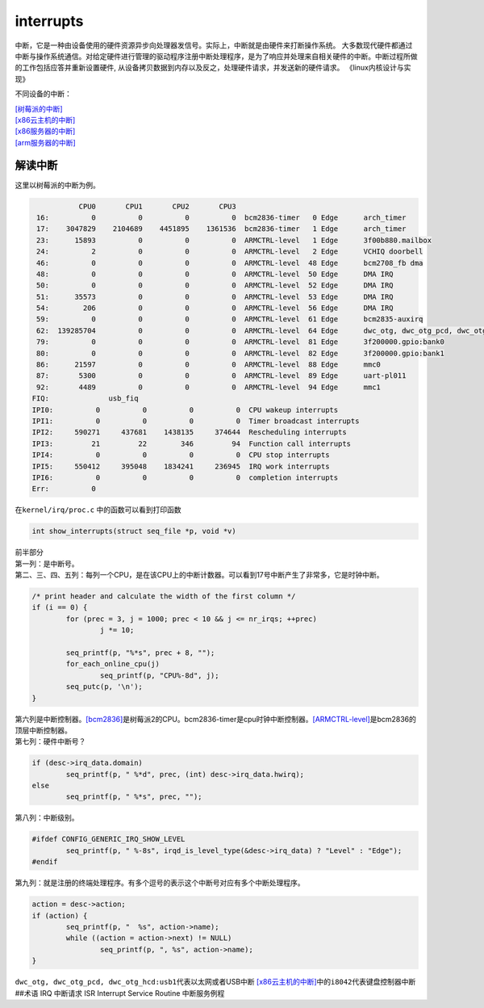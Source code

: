 interrupts
***********************

中断，它是一种由设备使用的硬件资源异步向处理器发信号。实际上，中断就是由硬件来打断操作系统。
大多数现代硬件都通过中断与操作系统通信。对给定硬件进行管理的驱动程序注册中断处理程序，是为了响应并处理来自相关硬件的中断。中断过程所做的工作包括应答并重新设置硬件,
从设备拷贝数据到内存以及反之，处理硬件请求，并发送新的硬件请求。
《linux内核设计与实现》

不同设备的中断：

| `[树莓派的中断] <resources/pi.proc.interrupts.md>`__
| `[x86云主机的中断] <resources/cloud.proc.interrupts.md>`__
| `[x86服务器的中断] <resources/x86.proc.interrupts.md>`__
| `[arm服务器的中断] <resources/arm.proc.interrupts.md>`__

解读中断
--------

这里以树莓派的中断为例。

.. code::

              CPU0       CPU1       CPU2       CPU3       
    16:          0          0          0          0  bcm2836-timer   0 Edge      arch_timer
    17:    3047829    2104689    4451895    1361536  bcm2836-timer   1 Edge      arch_timer
    23:      15893          0          0          0  ARMCTRL-level   1 Edge      3f00b880.mailbox
    24:          2          0          0          0  ARMCTRL-level   2 Edge      VCHIQ doorbell
    46:          0          0          0          0  ARMCTRL-level  48 Edge      bcm2708_fb dma
    48:          0          0          0          0  ARMCTRL-level  50 Edge      DMA IRQ
    50:          0          0          0          0  ARMCTRL-level  52 Edge      DMA IRQ
    51:      35573          0          0          0  ARMCTRL-level  53 Edge      DMA IRQ
    54:        206          0          0          0  ARMCTRL-level  56 Edge      DMA IRQ
    59:          0          0          0          0  ARMCTRL-level  61 Edge      bcm2835-auxirq
    62:  139285704          0          0          0  ARMCTRL-level  64 Edge      dwc_otg, dwc_otg_pcd, dwc_otg_hcd:usb1
    79:          0          0          0          0  ARMCTRL-level  81 Edge      3f200000.gpio:bank0
    80:          0          0          0          0  ARMCTRL-level  82 Edge      3f200000.gpio:bank1
    86:      21597          0          0          0  ARMCTRL-level  88 Edge      mmc0
    87:       5300          0          0          0  ARMCTRL-level  89 Edge      uart-pl011
    92:       4489          0          0          0  ARMCTRL-level  94 Edge      mmc1
   FIQ:              usb_fiq
   IPI0:          0          0          0          0  CPU wakeup interrupts
   IPI1:          0          0          0          0  Timer broadcast interrupts
   IPI2:     590271     437681    1438135     374644  Rescheduling interrupts
   IPI3:         21         22        346         94  Function call interrupts
   IPI4:          0          0          0          0  CPU stop interrupts
   IPI5:     550412     395048    1834241     236945  IRQ work interrupts
   IPI6:          0          0          0          0  completion interrupts
   Err:          0

在\ ``kernel/irq/proc.c`` 中的函数可以看到打印函数

.. code:: c

   int show_interrupts(struct seq_file *p, void *v)

| 前半部分
| 第一列：是中断号。
| 第二、三、四、五列：每列一个CPU，是在该CPU上的中断计数器。可以看到17号中断产生了非常多，它是时钟中断。

.. code:: c

           /* print header and calculate the width of the first column */
           if (i == 0) {
                   for (prec = 3, j = 1000; prec < 10 && j <= nr_irqs; ++prec)
                           j *= 10;

                   seq_printf(p, "%*s", prec + 8, "");
                   for_each_online_cpu(j)
                           seq_printf(p, "CPU%-8d", j);
                   seq_putc(p, '\n');
           }

| 第六列是中断控制器。\ `[bcm2836] <https://www.raspberrypi.org/documentation/hardware/raspberrypi/bcm2836/README.md>`__\ 是树莓派2的CPU。bcm2836-timer是cpu时钟中断控制器。\ `[ARMCTRL-level] <https://www.kernel.org/doc/Documentation/devicetree/bindings/interrupt-controller/brcm%2Cbcm2835-armctrl-ic.txt>`__\ 是bcm2836的顶层中断控制器。
| 第七列：硬件中断号？

.. code:: c

           if (desc->irq_data.domain)
                   seq_printf(p, " %*d", prec, (int) desc->irq_data.hwirq);
           else
                   seq_printf(p, " %*s", prec, "");

第八列：中断级别。

.. code:: c

   #ifdef CONFIG_GENERIC_IRQ_SHOW_LEVEL
           seq_printf(p, " %-8s", irqd_is_level_type(&desc->irq_data) ? "Level" : "Edge");
   #endif

第九列：就是注册的终端处理程序。有多个逗号的表示这个中断号对应有多个中断处理程序。

.. code:: c

           action = desc->action;
           if (action) {
                   seq_printf(p, "  %s", action->name);
                   while ((action = action->next) != NULL)
                           seq_printf(p, ", %s", action->name);
           }

``dwc_otg, dwc_otg_pcd, dwc_otg_hcd:usb1``\ 代表以太网或者USB中断
`[x86云主机的中断] <resources/cloud.proc.interrupts.md>`__\ 中的\ ``i8042``\ 代表键盘控制器中断
##术语 IRQ 中断请求 ISR Interrupt Service Routine 中断服务例程
